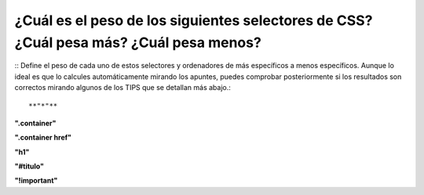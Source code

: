 ¿Cuál es el peso de los siguientes selectores de CSS? ¿Cuál pesa más? ¿Cuál pesa menos?
---------------------------------------------------------------------------------------
::
Define el peso de cada uno de estos selectores y ordenadores de más específicos a menos específicos.
Aunque lo ideal es que lo calcules automáticamente mirando los apuntes, puedes comprobar posteriormente si
los resultados son correctos mirando algunos de los TIPS que se detallan más abajo.::

**"*"**

**".container"**

**".container href"**

**"h1"**

**"#titulo"**

**"!important"**